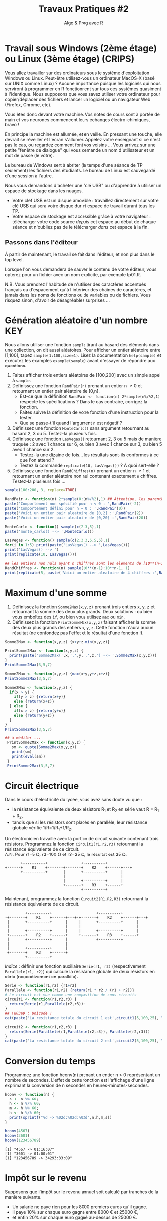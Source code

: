 ﻿# #+SETUPFILE: base-template.org
#+TITLE:     Travaux Pratiques #2
#+SUBTITLE:     Algo & Prog avec R
#+OPTIONS: num:t toc:2 H:2
#+PROPERTY: header-args :results output replace :exports none
* Travail sous Windows (2ème étage) ou Linux (3ème étage) (CRIPS)
   Vous allez travailler sur des ordinateurs sous le système d'exploitation Windows ou Linux.
   Peut-être utilisez-vous un ordinateur MacOS-X (basé sur UNIX comme Linux) ?
   Aucune importance puisque les logiciels qui nous serviront à programmer en R fonctionnent sur tous ces systèmes quasiment à l'identique. 
   Nous supposons que vous savez utiliser votre ordinateur pour copier/déplacer des fichiers et lancer un logiciel ou un navigateur Web (Firefox, Chrome, etc).

   Vous êtes donc devant votre machine. Vos notes de cours sont à portée de main et vos neurones commencent leurs échanges électro-chimiques, bravo !

   En principe la machine est allumée, et en veille. 
   En pressant une touche, elle devrait se réveiller et l'écran s'allumer. 
   Appelez votre enseignant si ce n'est pas le cas, ou regardez comment font vos voisins \dots
   Vous arrivez sur une petite "fenêtre de dialogue" qui vous demande un nom d'utilisateur et un mot de passe (le vôtre). 
   
   Le bureau de Windows sert à abriter (le temps d'une séance de TP seulement) les fichiers des étudiants. 
   Le bureau de Linux est sauvegardé d'une session à l'autre.

   Nous vous demandons d'acheter une "clé USB" ou d'apprendre à utiliser un espace de stockage dans les nuages.
    - Votre clef USB est un disque amovible : travaillez directement sur votre clé USB qui sera votre disque dur et espace de travail durant tous les TP.
    - Votre espace de stockage est accessible grâce à votre navigateur : télécharger votre code source /depuis/ cet espace au début de chaque séance et n'oubliez pas de le télécharger /dans/ cet espace à la fin.

** Passons dans l'éditeur
   À partir de maintenant, le travail se fait dans l'éditeur, et non plus dans le top level. 

   Lorsque l'on vous demandera de sauver le contenu de votre éditeur, vous opterez pour un fichier avec un nom explicite, par exemple tp01.R.

   N.B. Vous prendrez l'habitude de n'utiliser des caractères accentués français ou d'espacement qu'à l'intérieur des chaînes de caractères, et jamais dans les noms de fonctions ou de variables ou de fichiers.
   Vous risquez sinon, d'avoir de désagréables surprises \dots

* Génération aléatoire d'un nombre                                      :KEY:

  Nous allons utiliser une fonction ~sample~ tirant au hasard des éléments dans une collection, on dit aussi aléatoires.
  Pour afficher un entier aléatoire entre [1,100], tapez ~sample(1:100,size=1)~.
  Lisez la documentation ~help(sample)~ et exécutez les examples ~example(sample)~ avant d'essayer de répondre aux questions.


   1. Faites afficher trois entiers aléatoires de [100,200] avec un simple appel à ~sample~.
   2. Définissez une fonction ~RandPair(n)~ prenant un entier n \geq 0 et retournant un entier pair aléatoire de [0,n]. 
      - Est-ce que la définition ~RandPair <- function(n) 2*sample(n%/%2,1)~ respecte les spécifications ? Dans le cas contraire, corrigez la fonction.
      - Faites suivre la définition de votre fonction d'une instruction pour la tester.
      - Que se passe-t'il quand l'argument ~n~ est négatif ?
   3. Définissez une fonction ~MonteCarlo()~ sans argument retournant au hasard 2, 3 ou 5. Testez-la plusieurs fois.
   4. Définissez une fonction ~LasVegas()~ retournant 2, 3 ou 5 mais de manière truquée : 2 avec 1 chance sur 6, ou bien 3 avec 1 chance sur 3, ou bien 5 avec 1 chance sur 2. 
      - Testez-la une dizaine de fois\dots les résultats sont-ils conformes à ce que l'on attend ?
      - Testez la commande ~replicate(10, LasVegas())~ ? À quoi sert-elle ?
   5. Définissez une fonction ~RandChiffres(n)~ prenant un entier n \geq 1 et retournant un entier aléatoire non nul contenant exactement ~n~ chiffres. Testez-la plusieurs fois \dots
#+BEGIN_SRC R 
  sample(100:200, 3, replace=TRUE)

  RandPair <- function(n) 2*sample(0:(n%/%2),1) ## Attention, les parenthèses sont importantes!
  paste('Comportement non spécifié pour n < 0 : ',RandPair(-2))
  paste('Comportement défini pour n = 0 : ',RandPair(0))
  paste('Voici un entier pair aleatoire de [0,2] :',RandPair(2))
  paste('Voici un entier pair aleatoire de [0,20] :',RandPair(20))

  MonteCarlo <- function() sample(c(2,3,5),1)
  paste('monte_carlo() --> ',MonteCarlo())

  LasVegas <- function() sample(c(2,3,3,5,5,5),1)
  for(i in 1:5) print(paste('LasVegas() --> ',LasVegas()))
  print('LasVegas() --> ')
  print(replicate(10, LasVegas()))

  ## les entiers non nuls ayant n chiffres sont les elements de [10**(n-1),10**n-1]
  RandChiffres <- function(n) sample(10**(n-1):10**n-1, 1)
  print(replicate(5, paste('Voici un entier aleatoire de 4 chiffres :',RandChiffres(4))))

#+END_SRC

#+RESULTS:
#+begin_example
[1] 108 179 113
[1] 151 150 181
[1] "Comportement indéfini pour n < 0 :  0"
[1] "Comportement défini pour n = 0 :  0"
[1] "Voici un entier pair aleatoire de [0,2] : 2"
[1] "Voici un entier pair aleatoire de [0,20] : 8"
[1] "monte_carlo() -->  5"
[1] "LasVegas() -->  5"
[1] "LasVegas() -->  2"
[1] "LasVegas() -->  5"
[1] "LasVegas() -->  3"
[1] "LasVegas() -->  5"
[1] "LasVegas() --> "
[1] 5 5 5 5 3 5 5 3 5 5
[1] "Voici un entier aleatoire de 8 chiffres : 66495533"
[2] "Voici un entier aleatoire de 8 chiffres : 79597943"
[3] "Voici un entier aleatoire de 8 chiffres : 74014571"
[4] "Voici un entier aleatoire de 8 chiffres : 79526092"
[5] "Voici un entier aleatoire de 8 chiffres : 75925821"
#+end_example

* Maximum d'une somme
 1. Définissez la fonction ~Somme2Max(x,y,z)~ prenant trois entiers x, y, z et retournant la somme des deux plus grands. Deux solutions : ou bien vous emboîtez des ~if~, ou bien vous utilisez ~max~ ou ~min~.
 2. Définissez la fonction ~PrintSommeMax(x,y,z)~ faisant afficher la somme des deux plus grands des entiers ~x~, ~y~, ~z~. Cette fonction n'aura aucun résultat (ne confondez pas l'effet et le résultat d'une fonction !).


#+BEGIN_SRC R 
  Somme2Max <- function(x,y,z) {x+y+z-min(x,y,z)}
    
  PrintSomme2Max <- function(x,y,z) {
    print(paste('Somme2Max(',x,',',y,',',z,') --> ',Somme2Max(x,y,z)))
  }
  PrintSomme2Max(3,5,7)

  Somme2Max <- function(x,y,z) {max(x+y,y+z,x+z)}
  PrintSomme2Max(3,5,7)

  Somme2Max <- function(x,y,z) {
    if(x > y) {
      if(y > z) {return(x+y)}
      else {return(x+z)}
    } else {
      if(x > z) {return(y+x)}
      else {return(y+z)}
    }
  }
  PrintSomme2Max(3,5,7)

  ## à méditer ...
   PrintSomme2Max <- function(x,y,z) {
     sm <- quote(Somme2Max(x,y,z))
     print(sm)
     print(eval(sm))
   }
   PrintSomme2Max(3,5,7)
#+END_SRC

#+RESULTS:
: [1] "Somme2Max( 3 , 5 , 7 ) -->  12"
: [1] "Somme2Max( 3 , 5 , 7 ) -->  12"
: [1] "Somme2Max( 3 , 5 , 7 ) -->  12"
: Somme2Max(x, y, z)
: [1] 12

* Circuit électrique
Dans le cours d'électricité du lycée, vous avez sans doute vu que :
  - la résistance équivalente de deux résistors R_1 et R_2 en série vaut R = R_1 + R_2,
  - tandis que si les résistors sont placés en parallèle, leur résistance globale vérifie 1/R=1/R_1+1/R_2.
 
Un électronicien travaille avec la portion de circuit suivante contenant trois résistors. 
Programmez la fonction ~Circuit1(r1,r2,r3)~ retournant la résistance équivalente de ce circuit. \\
A.N. Pour r1=5 Ω, r2=100 Ω et r3=25 Ω, le résultat est 25 Ω.

#+BEGIN_EXAMPLE
       +----------+               +----------+           
+------+    R1    +-------+-------+    R2    +------+---+
       +----------+       |       +----------+      |    
                          |                         |    
                          |       +----------+      |    
                          +-------+    R3    +------+    
                                  +----------+           
#+END_EXAMPLE


Maintenant, programmez la fonction ~Circuit2(R1,R2,R3)~ retournant la résistance équivalente de ce circuit. 
#+BEGIN_EXAMPLE
         +----------+                    +----------+           
-+-------+    R1    +------+---+-+-------+    R2    +------+---+
 |       +----------+      |     |       +----------+      |    
 |                         |     |                         |    
 |       +----------+      |     |       +----------+      |    
 +-------+    R2    +------+     +-------+    R3    +------+    
 |       +----------+      |             +----------+          
 |                         |  
 |       +----------+      |  
 +-------+    R3    +------+  
         +----------+         
#+END_EXAMPLE

/Indice/ : définir une fonction auxiliaire ~Serie(r1, r2)~ (respectivement ~Parallele(r1, r2)~) qui calcule la résistance globale de deux résistors en série (respectivement en parallèle).

#+BEGIN_SRC R 
  Serie <- function(r1,r2) {r1+r2}
  Parallele <- function(r1,r2) {return(r1 * r2 / (r1 + r2))}
  # Le circuit est vue comme une composition de sous-circuits
  circuit1 <- function(r1,r2,r3) { 
    return(Serie(r1,Parallele(r2,r3)))
  }
  ## \u03a9 : Unicode !
  cat(paste('La resistance totale du circuit 1 est',circuit1(5,100,25),'\u03a9.\n'))

  circuit2 <- function(r1,r2,r3) {
    return(Serie(Parallele(r1,Parallele(r2,r3)), Parallele(r2,r3)))
  }
  cat(paste('La resistance totale du circuit 2 est',circuit2(5,100,25),'\u03a9.\n'))
#+END_SRC

#+RESULTS:
: La resistance totale du circuit 1 est 25 Ω.
: La resistance totale du circuit 2 est 24 Ω.

* Conversion du temps   
   Programmez une fonction hconv(n) prenant un entier n > 0 représentant un nombre de secondes. 
   L'effet de cette fonction est l'affichage d'une ligne exprimant la conversion de n secondes en heures-minutes-secondes. 

#+BEGIN_SRC R :session hconv 
  hconv <- function(n) {
    s <- n %% 60;
    h <- n %/% 60;
    m <- h %% 60;
    h <- h %/% 60;
    print(sprintf("%d -> %02d:%02d:%02d",n,h,m,s))
  }
#+END_SRC

#+BEGIN_SRC R :exports both :session hconv 
  hconv(4567)
  hconv(3601)
  hconv(123456789)
#+END_SRC

#+RESULTS:
: [1] "4567 -> 01:16:07"
: [1] "3601 -> 01:00:01"
: [1] "123456789 -> 34293:33:09"

* Impôt sur le revenu
  Supposons que l'impôt sur le revenu annuel soit calculé par tranches de la manière suivante. 
  - Un salarié ne paye rien pour les 8000 premiers euros qu'il gagne.
  - Il paye 10% sur chaque euro gagné entre 8000 € et 25000 €,
  - et enfin 20% sur chaque euro gagné au-dessus de 25000 €.

  1. Définissez la fonction ~Tranche(s,b,h,p)~ retournant l'impôt dû pour un salaire annuel s dans la tranche [b,h] dont le pourcentage est p%.
  2. Définissez la fonction ~Impot(s)~ retournant l'impôt total dû pour un salaire annuel s.

#+BEGIN_SRC R :session impot 
  Tranche <- function(s,b,h,p) {
    if(s < b) return(0)   # rien                    
    else if (s <= h) return( (s - b) * p / 100) # une portion de la tranche
    else return((h - b) * p / 100)     # toute la tranche
  }
  Impot <- function(s) Tranche(s,8000,25000,10)+Tranche(s,25000,s, 20)

  Tranche(1500,2000,3000,10)    
  Tranche(2500,2000,3000,10)    
  Tranche(4000,2000,3000,10)                             
  Impot(40000)
  Tranche <- function(s,b,h,p) min(h-b, max(s-b, 0))*p/100 
#+END_SRC

#+RESULTS:
: [1] 0
: [1] 50
: [1] 100
: [1] 4700

#+BEGIN_SRC R :exports both :session impot 
  Tranche(1500,2000,3000,10)    
  Tranche(2500,2000,3000,10)    
  Tranche(4000,2000,3000,10)                             
  Impot(40000)
#+END_SRC


#+RESULTS:
: [1] 0
: [1] 50
: [1] 100
: [1] 4700

* Représentation des nombres
** Représentation d'un entier
   La fonction ~typeof~ renvoie le type d'un objet.
   #+BEGIN_SRC R :exports both
     typeof(2105)
   #+END_SRC
   
   #+RESULTS:
   : [1] "double"

   la reponse du "top level" est interessante.
  
*** Qu'est ce qu'un double en R ?
    
    double fait partie des  6 [[https://cran.r-project.org/doc/manuals/r-release/R-lang.html#Basic-types][basic atomic vector types]] de R.
    donc 2015 est un vector (des cellules contigues) d'une seule cellule.

*** Pourquoi ca rend double ? 
    Voir la réponse [[https://cran.r-project.org/doc/manuals/r-release/R-lang.html#Constants][ici.]]
*** Comment travailler avec un entier ? 

#+BEGIN_SRC R :exports both
  typeof(2015L)
   v <- 2015
   typeof(as.integer(v))
#+END_SRC

#+RESULTS:
: [1] "integer"
: [1] "integer"


*** Comment sont représentés les entiers en machine ?
    #+BEGIN_SRC R :exports both
      intToBits(2015)
    #+END_SRC

    #+RESULTS:
    :  [1] 01 01 01 01 01 00 01 01 01 01 01 00 00 00 00 00 00 00 00 00 00 00 00 00 00
    : [26] 00 00 00 00 00 00 00

    
    Les entiers sont représentés dans un [[https://fr.wikipedia.org/wiki/Syst%25C3%25A8me_binaire][système binaire]] (base 2).
    Le système binaire le plus courant est l'équivalent en base deux de la [[https://fr.wikipedia.org/wiki/Notation_positionnelle][numération de position]] que nous utilisons en base dix dans la vie courante.
*** les objets de base de R sont les vecteurs.
    
    Même un entier "tout seul" est représenté par un vecteur \dots de une seule cellule.
    C'est comme ça : [[https://cran.r-project.org/doc/manuals/r-release/R-lang.html#Basic-types][basic types]] ; [[http://adv-r.had.co.nz/Expressions.html][expressions]].
** Conversion binaire-décimal                                           :KEY:
*** Comment l'entier 2015 s'écrit-il en binaire (base 2) ?

    Il est obligatoire de comprendre ce tutoriel sur les [[http://lehollandaisvolant.net/tuto/bin.php][systèmes binaire et l'hexadécimal]].
    On procede par une suite de divisions par 2 jusqu'a tomber sur un quotient nul.
    On "remonte" alors tous les restes des divisions. 
    Soit a convertir 123 en binaire.
#+BEGIN_EXAMPLE
123 | 2
  1   61 | 2
       1   30 | 2
            0   15 | 2
                 1   7 | 2
                     1   3 | 2
                         1   1 | 2
                             1   0=STOP
#+END_EXAMPLE
Donc en binaire 123 s'ecrit '1111011'.

#+BEGIN_SRC R
  rev(intToBits(2015))
#+END_SRC

#+RESULTS:
:  [1] 00 00 00 00 00 00 00 00 00 00 00 00 00 00 00 00 00 00 00 00 00 01 01 01 01
: [26] 01 00 01 01 01 01 01

*** Quel est l'entier dont l'écriture binaire est 1101110 ? On verifie ?
    On n'utilise pas obligatoirement les puissances de 2, mais le "schema de Horner" qui consiste
    à eplucher l'ecriture binaire de gauche a droite en appliquant la question d. 
    On part d'un accumulateur acc=0. 
    Chaque fois que l'on rencontre un 0 on fait acc = 2*acc et si l'on rencontre un 1 on fait acc=2*acc+1. 
    Exemple sur 1001101 : 0, 1, 2, 4, 9, 19, 38, 77. Facile ? 

#+BEGIN_SRC R
  bits <- strsplit('1001101','')[[1]]=="1"
  pows <- 2**((length(bits)-1):0)
  sum(pows*bits)
#+END_SRC

#+RESULTS:
: [1] 77

**** CODAGE BINAIRE-->DECIMAL                                      :noexport:

* Fraction irréductible                                               :HARD:
  Comment feriez-vous pour savoir si la fraction 51/85 est irréductible ? 
  En d'autres termes, peut-on la simplifier ? Par combien ?
  
  /Indice/ : calcul du [[https://fr.wikipedia.org/wiki/Plus_grand_commun_diviseur][pgcd]] par la [[https://fr.wikipedia.org/wiki/Plus_grand_commun_diviseur#M.C3.A9thode_soustractive][méthode soustractive]] ou encore mieux l'[[https://fr.wikipedia.org/wiki/PGCD_de_nombres_entiers#Algorithme_d.27Euclide][algorithme d'euclide]].
#+BEGIN_SRC R 
      
  gcd <- function(a,b) ifelse (b==0, a, gcd(b, a %% b))
  g = gcd(58,87)
  if (g == 1) {
    print('La fraction 58/87 est irreductible !')
  } else {
    paste("La fraction 58/87 n'est pas irreductible, on peut la simplifier par",g)
  }
    
#+END_SRC

* Évaluation des arguments d'une fonction                              :HOME:
** Il y a deux sortes de fonctions en R.
*** Les fonctions prédéfinies
#+BEGIN_SRC R :exports both
  abs
  typeof(abs)
#+END_SRC

#+RESULTS:
: function (x)  .Primitive("abs")
: [1] "builtin"
*** Les fonctions que vous programmez vous-même
#+BEGIN_SRC R :exports both
  foo <- function(x) {x+1}
  typeof(foo)
#+END_SRC

#+RESULTS:
: [1] "closure"

** Les opérateurs sont des fonctions.
    En R, même les opérateurs sont des fonction !
    Par exemple, + est un operateur, mais c'est ausssi une fonction. 


 #+BEGIN_SRC R :exports code
 2 + 2
 '+'(2,2)
 2 == 3
 '=='(2,3)
 0 || 1 
 '||'(0,1)
 #+END_SRC


** Évaluation paresseuse des arguments d'une fonction
   
   Par exemple, si ~f~ est une fonction, au moment du calcul de ~f(a,b)~, l'évaluation des paramètre ~a~ et ~b~ de la fonction ne se fait pas avant que les résultats de cette évaluation ne soient réellement nécessaires. 
   Ce mécanisme s'appelle l'évaluation paresseuse.


*** Exemple simple
    
    Si je définis f sous la forme :
#+BEGIN_SRC R :exports code
  foo <- function(x,y) {x}
#+END_SRC
    
    quelle sera le résultat de ~foo(0,factorial(10000))~ ? 
    Comment R va-t-il obtenir ce résultat, vite ou lentement ?
    
    Une fonction n'évalue ses arguments qu'en cas de besoin quand elle exécute son corps.
    ~foo(0,factorial(1000)))~ ne calcule pas inutilement 1000! en R.
    Par contre, cela serait le cas en Python.
 
*** Utilisation d'arguments par défaut


 Un autre avantage de l'évaluation paresseuse est que vous pouvez définir des arguments par défaut mutuellement récursif.
Another benefit of R’s lazy argument evaluation is that you can provide mutually recursive defaults, which is a great way to implement adaptive interfaces. 
Par exemple, voici une fonction (voir [[http://blog.moertel.com/posts/2006-01-20-wondrous-oddities-rs-function-call-semantics.html][ici]]) qui calcule la représentation d'un point en coordonnées poaires et cartesiennes.
Vous pouvez spécifier le point dans l'un ou l'autre des systèmes de coordonnées.

#+BEGIN_SRC R :exports both :output results
  polar <- function(x = r * cos(theta), y = r * sin(theta),
                    r = sqrt(x*x + y*y), theta = atan2(y, x)) c(x, y, r, theta)
  ## provide (x,y) pair
  polar(1,1)
  ## provide (r, theta) pair
  polar(r=sqrt(2), theta=pi/4)  
#+END_SRC

#+RESULTS:
: [1] 1.0000000 1.0000000 1.4142136 0.7853982
: [1] 1.0000000 1.0000000 1.4142136 0.7853982



#+BEGIN_EXAMPLE
> polar(r=1)
  Error in atan2(y, x) : 
    la promesse est déjà en cours d'évaluation : référence récursive d'argument par défaut ou problème antérieur ?

#+END_EXAMPLE



    

